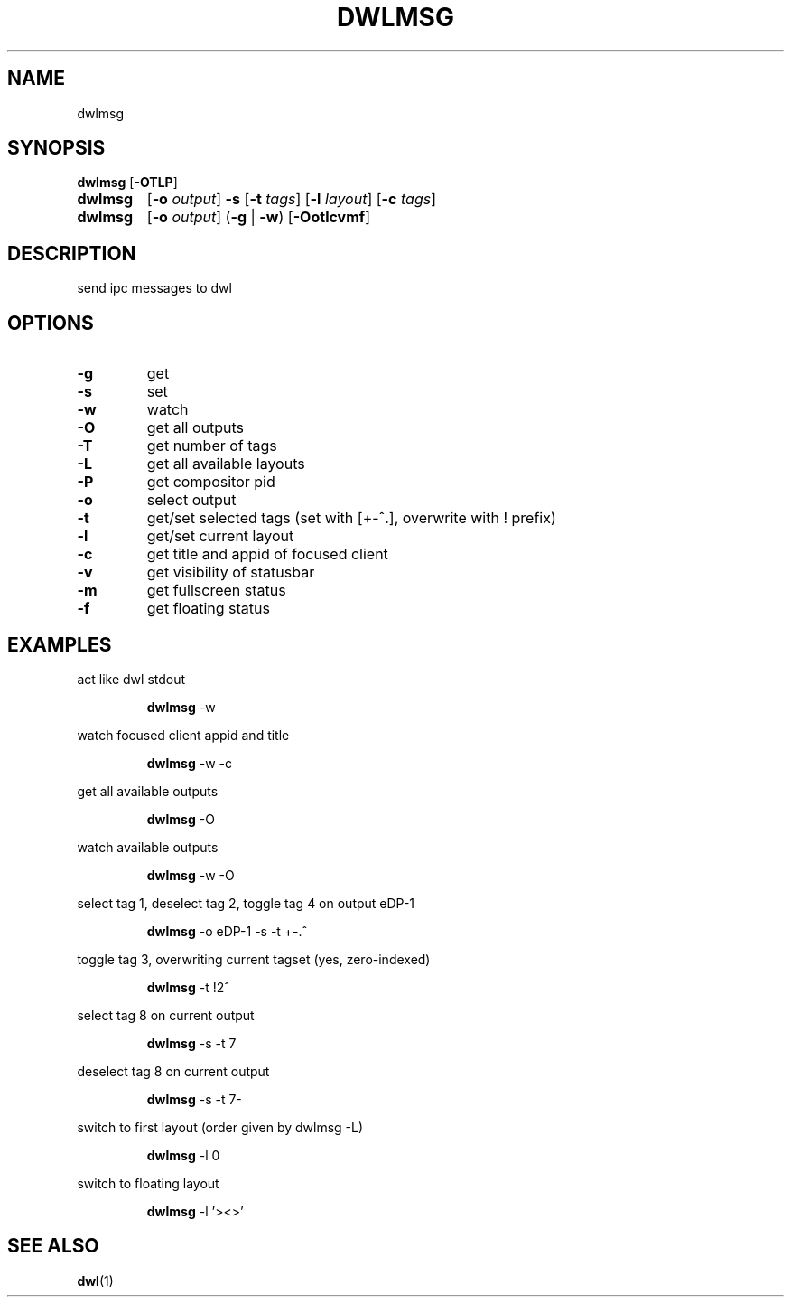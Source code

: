 .TH DWLMSG 1 2024-11-03 GNU

.SH NAME
dwlmsg

.SH SYNOPSIS
.B dwlmsg
[\fB\-OTLP\fR]
.TP
.B dwlmsg
[\fB\-o \fIoutput\fR] \fB\-s\fR [\fB\-t \fItags\fR] [\fB\-l \fIlayout\fR] [\fB\-c\fR \fItags\fR]
.TP
.B dwlmsg
[\fB\-o \fIoutput\fR] (\fB\-g\fR | \fB\-w\fR) [\fB\-Ootlcvmf\fR]

.SH DESCRIPTION
send ipc messages to dwl

.SH OPTIONS
.TP
.BR \-g
get
.TP
.BR \-s
set
.TP
.BR \-w
watch
.TP
.BR \-O
get all outputs
.TP
.BR \-T
get number of tags
.TP
.BR \-L
get all available layouts
.TP
.BR \-P
get compositor pid
.TP
.BR \-o
select output
.TP
.BR \-t
get/set selected tags (set with [+-^.], overwrite with ! prefix)
.TP
.BR \-l
get/set current layout
.TP
.BR \-c
get title and appid of focused client
.TP
.BR \-v
get visibility of statusbar
.TP
.BR \-m
get fullscreen status
.TP
.BR \-f
get floating status

.SH EXAMPLES
act like dwl stdout
.PP
.nf
.RS
\fBdwlmsg\fR \-w
.RE
.fi
.PP

watch focused client appid and title
.PP
.nf
.RS
\fBdwlmsg\fR \-w \-c
.RE
.fi
.PP

get all available outputs
.PP
.nf
.RS
\fBdwlmsg\fR \-O
.RE
.fi
.PP

watch available outputs
.PP
.nf
.RS
\fBdwlmsg\fR \-w \-O
.RE
.fi
.PP

select tag 1, deselect tag 2, toggle tag 4 on output eDP-1
.PP
.nf
.RS
\fBdwlmsg\fR \-o eDP\-1 \-s \-t \+\-\.^
.RE
.fi
.PP

toggle tag 3, overwriting current tagset (yes, zero-indexed)
.PP
.nf
.RS
\fBdwlmsg\fR \-t !2^
.RE
.fi
.PP

select tag 8 on current output
.PP
.nf
.RS
\fBdwlmsg\fR \-s \-t 7
.RE
.fi
.PP

deselect tag 8 on current output
.PP
.nf
.RS
\fBdwlmsg\fR \-s \-t 7\-
.RE
.fi
.PP

switch to first layout (order given by dwlmsg -L)
.PP
.nf
.RS
\fBdwlmsg\fR \-l 0
.RE
.fi
.PP

switch to floating layout
.PP
.nf
.RS
\fBdwlmsg\fR \-l '><>'
.RE
.fi
.PP

.SH SEE ALSO
\fBdwl\fR(1)
